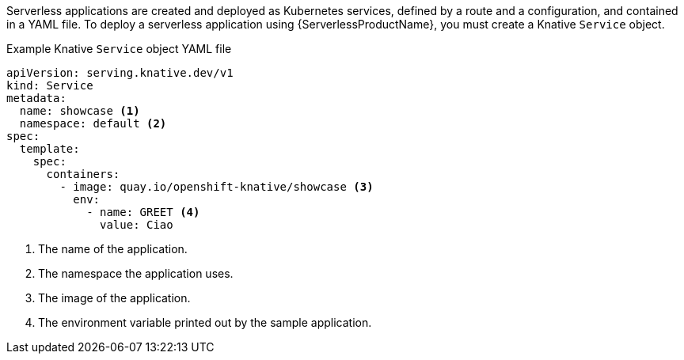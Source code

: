 // Text snippet included in the following modules and assemblies:
//
// * /serverless/develop/serverless-applications.adoc
// * /modules/creating-serverless-apps-admin-console.adoc

:_content-type: SNIPPET

Serverless applications are created and deployed as Kubernetes services, defined by a route and a configuration, and contained in a YAML file. To deploy a serverless application using {ServerlessProductName}, you must create a Knative `Service` object.

.Example Knative `Service` object YAML file
[source,yaml]
----
apiVersion: serving.knative.dev/v1
kind: Service
metadata:
  name: showcase <1>
  namespace: default <2>
spec:
  template:
    spec:
      containers:
        - image: quay.io/openshift-knative/showcase <3>
          env:
            - name: GREET <4>
              value: Ciao
----
<1> The name of the application.
<2> The namespace the application uses.
<3> The image of the application.
<4> The environment variable printed out by the sample application.
